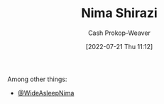 :PROPERTIES:
:ID:       1ad7f14f-1f4d-4744-b923-a496e4ed6824
:LAST_MODIFIED: [2023-09-05 Tue 20:15]
:END:
#+title: Nima Shirazi
#+hugo_custom_front_matter: :slug "1ad7f14f-1f4d-4744-b923-a496e4ed6824"
#+author: Cash Prokop-Weaver
#+date: [2022-07-21 Thu 11:12]
#+filetags: :person:
Among other things:

- [[twitter:WideAsleepNima][@WideAsleepNima]]

* Flashcards :noexport:
:PROPERTIES:
:ANKI_DECK: Default
:END:
